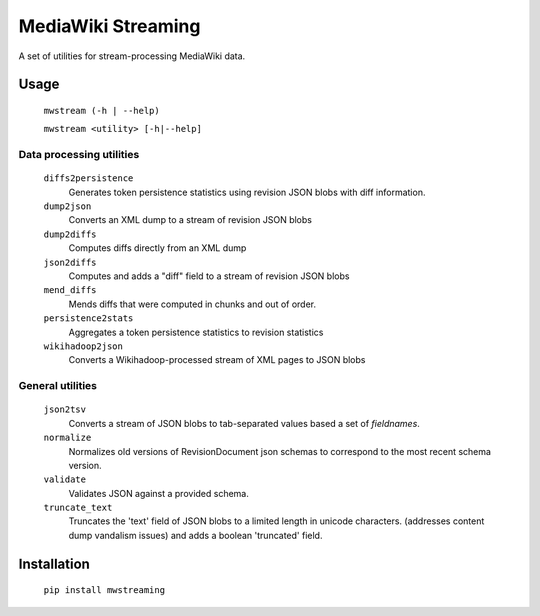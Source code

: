 MediaWiki Streaming
===================

A set of utilities for stream-processing MediaWiki data.


Usage
-----
    ``mwstream (-h | --help)``

    ``mwstream <utility> [-h|--help]``

Data processing utilities
+++++++++++++++++++++++++
    ``diffs2persistence``
        Generates token persistence statistics using revision JSON blobs with
        diff information.
    ``dump2json``
        Converts an XML dump to a stream of revision JSON blobs
    ``dump2diffs``
        Computes diffs directly from an XML dump
    ``json2diffs``
        Computes and adds a "diff" field to a stream of revision JSON blobs
    ``mend_diffs``
        Mends diffs that were computed in chunks and out of order.
    ``persistence2stats``
        Aggregates a token persistence statistics to revision statistics
    ``wikihadoop2json``
        Converts a Wikihadoop-processed stream of XML pages to JSON blobs

General utilities
+++++++++++++++++
    ``json2tsv``
        Converts a stream of JSON blobs to tab-separated values based a set of
        `fieldnames`.
    ``normalize``
        Normalizes old versions of RevisionDocument json schemas to correspond
        to the most recent schema version.
    ``validate``
        Validates JSON against a provided schema.
    ``truncate_text``
        Truncates the 'text' field of JSON blobs to a limited length in
        unicode characters.  (addresses content dump vandalism issues) and
        adds a boolean 'truncated' field.


Installation
------------

    ``pip install mwstreaming``
